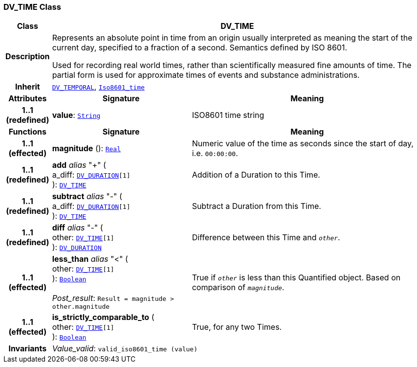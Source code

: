 === DV_TIME Class

[cols="^1,3,5"]
|===
h|*Class*
2+^h|*DV_TIME*

h|*Description*
2+a|Represents an absolute point in time from an origin usually interpreted as meaning the start of the current day, specified to a fraction of a second. Semantics defined by ISO 8601.

Used for recording real world times, rather than scientifically measured fine amounts of time. The partial form is used for approximate times of events and substance administrations.

h|*Inherit*
2+|`<<_dv_temporal_class,DV_TEMPORAL>>`, `link:/releases/BASE/{rm_release}/foundation_types.html#_iso8601_time_class[Iso8601_time^]`

h|*Attributes*
^h|*Signature*
^h|*Meaning*

h|*1..1 +
(redefined)*
|*value*: `link:/releases/BASE/{rm_release}/foundation_types.html#_string_class[String^]`
a|ISO8601 time string
h|*Functions*
^h|*Signature*
^h|*Meaning*

h|*1..1 +
(effected)*
|*magnitude* (): `link:/releases/BASE/{rm_release}/foundation_types.html#_real_class[Real^]`
a|Numeric value of the time as seconds since the start of day, i.e. `00:00:00`.

h|*1..1 +
(redefined)*
|*add* __alias__ "+" ( +
a_diff: `<<_dv_duration_class,DV_DURATION>>[1]` +
): `<<_dv_time_class,DV_TIME>>`
a|Addition of a Duration to this Time.

h|*1..1 +
(redefined)*
|*subtract* __alias__ "-" ( +
a_diff: `<<_dv_duration_class,DV_DURATION>>[1]` +
): `<<_dv_time_class,DV_TIME>>`
a|Subtract a Duration from this Time.

h|*1..1 +
(redefined)*
|*diff* __alias__ "-" ( +
other: `<<_dv_time_class,DV_TIME>>[1]` +
): `<<_dv_duration_class,DV_DURATION>>`
a|Difference between this Time and `_other_`.

h|*1..1 +
(effected)*
|*less_than* __alias__ "<" ( +
other: `<<_dv_time_class,DV_TIME>>[1]` +
): `link:/releases/BASE/{rm_release}/foundation_types.html#_boolean_class[Boolean^]` +
 +
__Post_result__: `Result = magnitude > other.magnitude`
a|True if `_other_` is less than this Quantified object. Based on comparison of `_magnitude_`.

h|*1..1 +
(effected)*
|*is_strictly_comparable_to* ( +
other: `<<_dv_time_class,DV_TIME>>[1]` +
): `link:/releases/BASE/{rm_release}/foundation_types.html#_boolean_class[Boolean^]`
a|True, for any two Times.

h|*Invariants*
2+a|__Value_valid__: `valid_iso8601_time (value)`
|===
